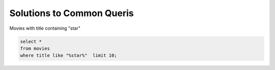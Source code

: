 



******************************
Solutions to Common Queris
******************************

Movies with title containing "star"

.. code::

  select * 
  from movies 
  where title like "%star%"  limit 10;


